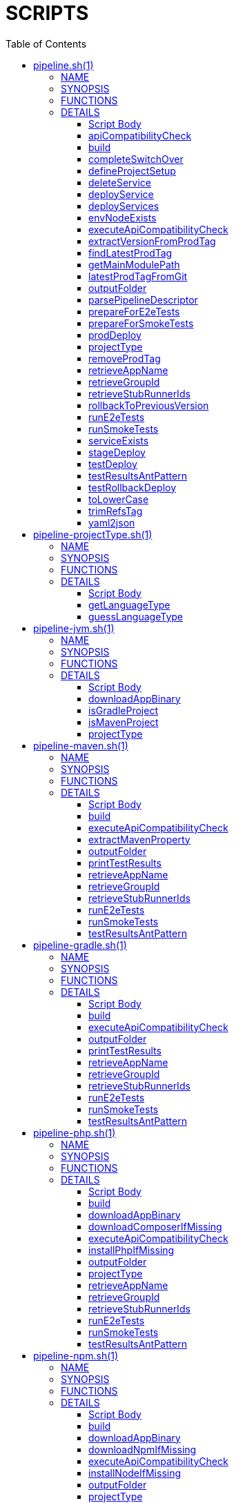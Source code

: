 // Do not edit this file (e.g. go instead to docs-sources/)
:toc:
= SCRIPTS

pipeline.sh(1)
==============
:compat-mode!:

NAME
----
pipeline.sh - a shell script

SYNOPSIS
--------

Contains interfaces for all essential functions for different
steps of deployment pipeline.

Sources:

- projectType/pipeline-projectType.sh
- pipeline-${paasType}.sh (e.g. pipeline-cf.sh)
- custom/${scriptName}.sh (e.g. custom/build_and_upload.sh)

Essentially, the scripts implementing the functions can be divided
into 2 types.

1) Build related
2) Deployment related

The build related scripts need to define how to build an application.
E.g. for Java we're using Maven or Gradle to build a project. For other
languages other frameworks and approaches would be applicable. You can
arbitrarily chose the language type via the LANGUAGE_TYPE env variable
or via the language_type pipeline descriptor entry. That value, via convention,
gets applied to the string [projectType/pipeline-${languageType}.sh] that
represents a file that we will source in order to apply all the build functions.
The deployment related scripts need to define how to upload the application.
For Java and Cloud Foundry we're using the CF CLI to push the binary
to PAAS. For NPM we're pushing sources. You can
arbitrarily chose the platform type via the PAAS_TYPE env variable That value,
via convention, gets applied to the string [pipeline-${paasType}.sh]
that represents a file that we will source in order to apply all the deployment functions.

In order to improve the extensibility, we allow fetching
of a tarball with additional files / scripts that should be applied at runtime.
That means that if you have a custom implementation of a platform that you would like
to apply, instead of maintaining your fork of Cloud Pipeline Scripts, you can
create your own repository, containing the necessary files, and produce a
tarball with those files. Then you can use [ADDITIONAL_SCRIPTS_TARBALL_URL]
[ADDITIONAL_SCRIPTS_REPO_USERNAME], [ADDITIONAL_SCRIPTS_REPO_PASSWORD] environment
variables, to provide the URL of the tarball, together with username and password
for basic authentication if necessary (we default the credentials to [M2_SETTINGS_REPO_USERNAME:M2_SETTINGS_REPO_PASSWORD]
env vars). If the [ADDITIONAL_SCRIPTS_TARBALL_URL] is present, then we will fetch
the tarball and unpack it in the [src/main/bash] directory of Cloud Pipelines Scripts.


FUNCTIONS
---------

 apiCompatibilityCheck
 build
 completeSwitchOver
 defineProjectSetup
 deleteService
 deployService
 deployServices
 envNodeExists
 executeApiCompatibilityCheck
 extractVersionFromProdTag
 findLatestProdTag
 getMainModulePath
 latestProdTagFromGit
 outputFolder
 parsePipelineDescriptor
 prepareForE2eTests
 prepareForSmokeTests
 prodDeploy
 projectType
 removeProdTag
 retrieveAppName
 retrieveGroupId
 retrieveStubRunnerIds
 rollbackToPreviousVersion
 runE2eTests
 runSmokeTests
 serviceExists
 stageDeploy
 testDeploy
 testResultsAntPattern
 testRollbackDeploy
 toLowerCase
 trimRefsTag
 yaml2json

DETAILS
-------

Script Body
~~~~~~~~~~~

Has 74 line(s). Calls functions:

 Script-Body
 |-- defineProjectSetup
 |   `-- parsePipelineDescriptor
 `-- parsePipelineDescriptor

Uses feature(s): _export_, _source_

_Exports (environment):_ ADDITIONAL_SCRIPTS_REPO_PASSWORD [big]*//* ADDITIONAL_SCRIPTS_REPO_USERNAME [big]*//* ADDITIONAL_SCRIPTS_TARBALL_URL [big]*//* BINARY_ARTIFACT_TYPE_NAME [big]*//* CURL_BIN [big]*//* CUSTOM_SCRIPT_IDENTIFIER [big]*//* DEFAULT_PROJECT_NAME [big]*//* DOWNLOADABLE_SOURCES [big]*//* GIT_BIN [big]*//* LANGUAGE_TYPE [big]*//* LOWERCASE_ENV [big]*//* OUTPUT_FOLDER [big]*//* PAAS_TYPE [big]*//* PIPELINE_DESCRIPTOR [big]*//* PROJECT_NAME [big]*//* PROJECT_SETUP [big]*//* ROOT_PROJECT_DIR [big]*//* SOURCE_ARTIFACT_TYPE_NAME [big]*//* TAR_BIN [big]*//* TEST_REPORTS_FOLDER

apiCompatibilityCheck
~~~~~~~~~~~~~~~~~~~~~

____
 # Execute api compatibility check step. Uses the LATEST_PROD_TAG or PASSED_LATEST_PROD_TAG
 # env vars if latest production tag has already been retrieved. If not will call the
 # [findLatestProdTag] function to retrieve the latest production tag.
 #
 # Requires the [PROJECT_NAME] env variable to be set. Otherwise will not be able to
 # parse the latest production tag. As a reminder, latest production tag should be of
 # structure [dev/appName/version] or [prod/appName/version].
____

Has 20 line(s). Calls functions:

 apiCompatibilityCheck
 `-- executeApiCompatibilityCheck

Uses feature(s): _export_

Called by:

 build_api_compatibility_check.sh/Script-Body

_List of exports (to environment):_ LATEST_PROD_TAG [big]*//* PASSED_LATEST_PROD_TAG

_Environment variables used:_ OUTPUT_FOLDER [big]*//* PROJECT_NAME [big]*//* LATEST_PROD_TAG [big]*//* PASSED_LATEST_PROD_TAG

build
~~~~~

____
 # Build the application and produce a binary. Most likely you'll upload that binary somewhere
____

Has 3 line(s). Doesn't call other functions.

Called by:

 build_and_upload.sh/Script-Body

completeSwitchOver
~~~~~~~~~~~~~~~~~~

____
 # Deletes the old, Blue binary from the production environment
____

Has 2 line(s). Doesn't call other functions.

Called by:

 prod_complete.sh/Script-Body

defineProjectSetup
~~~~~~~~~~~~~~~~~~

____
 # Defines the project setup. Takes into consideration the location of the pipeline
 # descriptor, project name, main module path etc.
 # Sets the [PROJECT_SETUP], [ROOT_PROJECT_DIR] env vars.
 # Uses [PROJECT_NAME] env var and [getMainModulePath] functions
____

Has 32 line(s). Calls functions:

 defineProjectSetup
 `-- parsePipelineDescriptor

Called by:

 Script-Body

_Environment variables used:_ PROJECT_NAME [big]*//* PROJECT_SETUP [big]*//* PIPELINE_DESCRIPTOR_PRESENT

deleteService
~~~~~~~~~~~~~

____
 # Contract for deleting a service with name $1 and type $2
 #
 # $1 - service name
 # $2 - service type
____

Has 5 line(s). Doesn't call other functions.

Called by:

 deployServices

deployService
~~~~~~~~~~~~~

____
 # Contract for deploying a single service with name $1 and type $2
 #
 # $1 - service name
 # $2 - service type
____

Has 5 line(s). Doesn't call other functions.

Called by:

 deployServices

deployServices
~~~~~~~~~~~~~~

____
 # Deploys services assuming that pipeline descriptor exists
 # For TEST environment first deletes, then deploys services
 # For other environments only deploys a service if it wasn't there.
 # Uses ruby and jq
____

Has 28 line(s). Calls functions:

 deployServices
 |-- deleteService
 |-- deployService
 |-- envNodeExists
 `-- parsePipelineDescriptor

Uses feature(s): _read_

Called by:

 pipeline-cf.sh/stageDeploy
 pipeline-cf.sh/testDeploy
 pipeline-k8s.sh/testDeploy

_Environment variables used:_ LOWERCASE_ENV [big]*//* PARSED_YAML [big]*//* test_smoke.sh -> ENVIRONMENT

envNodeExists
~~~~~~~~~~~~~

____
 # Returns 0 if environment $1 node exists in the pipeline descriptor, 1 if it doesn't.
 # Requires the [PARSED_YAML] env var to contain the parsed descriptor
 #
 # $1 - name of the environment (e.g. test)
____

Has 8 line(s). Doesn't call other functions.

Called by:

 deployServices
 pipeline-cf.sh/propagatePropertiesForTests

_Environment variables used:_ PARSED_YAML

executeApiCompatibilityCheck
~~~~~~~~~~~~~~~~~~~~~~~~~~~~

____
 # Execute api compatibility check step for the given latest production version $1
 #
 # $1 - retrieved latest production version
____

Has 3 line(s). Doesn't call other functions.

Called by:

 apiCompatibilityCheck

extractVersionFromProdTag
~~~~~~~~~~~~~~~~~~~~~~~~~

____
 # Extracts the version from the production tag
____

Has 2 line(s). Doesn't call other functions.

Not called by script or any function (may be e.g. a hook, a Zle widget, etc.).

findLatestProdTag
~~~~~~~~~~~~~~~~~

____
 # Echoes the latest prod tag from git with trimmed refs part. Uses the
 # LATEST_PROD_TAG and PASSED_LATEST_PROD_TAG env vars if latest production tag
 # was already found. If not, retrieves the latest prod tag via [latestProdTagFromGit]
 # function and sets the [PASSED_LATEST_PROD_TAG] and [LATEST_PROD_TAG] env vars with
 # the trimmed prod tag. Trimming occurs via the [trimRefsTag] function
____

Has 11 line(s). Doesn't call other functions.

Uses feature(s): _export_

Not called by script or any function (may be e.g. a hook, a Zle widget, etc.).

_List of exports (to environment):_ LATEST_PROD_TAG [big]*//* PASSED_LATEST_PROD_TAG

_Environment variables used:_ LATEST_PROD_TAG [big]*//* PASSED_LATEST_PROD_TAG

getMainModulePath
~~~~~~~~~~~~~~~~~

____
 # Gets the build coordinates from descriptor. Requires the [PARSED_YAML] to parse
 # otherwise returns empty main module
____

Has 10 line(s). Doesn't call other functions.

Not called by script or any function (may be e.g. a hook, a Zle widget, etc.).

_Environment variables used:_ PARSED_YAML

latestProdTagFromGit
~~~~~~~~~~~~~~~~~~~~

____
 # Echos latest productino tag from git
____

Has 3 line(s). Doesn't call other functions.

Not called by script or any function (may be e.g. a hook, a Zle widget, etc.).

_Environment variables used:_ GIT_BIN [big]*//* PROJECT_NAME

outputFolder
~~~~~~~~~~~~

____
 # Returns the folder where the built binary will be stored.
 # Example: 'target/' - for Maven, 'build/' - for Gradle etc.
____

Has 3 line(s). Doesn't call other functions.

Not called by script or any function (may be e.g. a hook, a Zle widget, etc.).

parsePipelineDescriptor
~~~~~~~~~~~~~~~~~~~~~~~

____
 # Sets the [PARSED_YAML] environment variable with contents of the parsed pipeline
 # descriptor assuming that the file described by the [PIPELINE_DESCRIPTOR] env variable
 # is present. If it's not present, will fallback to finding the descriptor
 # under [LEGACY_PIPELINE_DESCRIPTOR] env var name.
 # If either of the files exists, the [PIPELINE_DESCRIPTOR_PRESENT] env var is set to [true]
 # shellcheck disable=SC2120
____

Has 20 line(s). Doesn't call other functions.

Uses feature(s): _export_

Called by:

 Script-Body
 defineProjectSetup
 deployServices
 pipeline-cf.sh/prepareForSmokeTests
 pipeline-cf.sh/testRollbackDeploy
 pipeline-k8s.sh/testRollbackDeploy

_List of exports (to environment):_ PARSED_YAML [big]*//* PIPELINE_DESCRIPTOR_PRESENT

_Environment variables used:_ PIPELINE_DESCRIPTOR [big]*//* PARSED_YAML [big]*//* PIPELINE_DESCRIPTOR_PRESENT

prepareForE2eTests
~~~~~~~~~~~~~~~~~~

____
 # Prepares environment for smoke tests. Logs in to PAAS etc.
____

Has 2 line(s). Doesn't call other functions.

Called by:

 stage_e2e.sh/Script-Body

prepareForSmokeTests
~~~~~~~~~~~~~~~~~~~~

____
 # Prepares environment for smoke tests. Retrieves the latest production
 # tags, exports all URLs required for smoke tests, etc.
____

Has 3 line(s). Doesn't call other functions.

Called by:

 test_rollback_smoke.sh/Script-Body
 test_smoke.sh/Script-Body

prodDeploy
~~~~~~~~~~

____
 # Will deploy the Green binary next to the Blue one, on the production environment
____

Has 2 line(s). Doesn't call other functions.

Called by:

 prod_deploy.sh/Script-Body

projectType
~~~~~~~~~~~

____
 # Returns the type of the project basing on the cloned sources.
 # Example: MAVEN, GRADLE etc
____

Has 3 line(s). Doesn't call other functions.

Not called by script or any function (may be e.g. a hook, a Zle widget, etc.).

removeProdTag
~~~~~~~~~~~~~

____
 # Removes production tag.
 # Uses [PROJECT_NAME] and [PIPELINE_VERSION]
____

Has 4 line(s). Doesn't call other functions.

Called by:

 prod_rollback.sh/Script-Body

_Environment variables used:_ GIT_BIN [big]*//* PROJECT_NAME

retrieveAppName
~~~~~~~~~~~~~~~

____
 # Echos the name of the application
 # JVM world corresponds to a group id of a project
____

Has 2 line(s). Doesn't call other functions.

Not called by script or any function (may be e.g. a hook, a Zle widget, etc.).

retrieveGroupId
~~~~~~~~~~~~~~~

____
 # Echos the namespace that corresponds to the given application. In the
 # JVM world corresponds to a group id of a project
____

Has 3 line(s). Doesn't call other functions.

Not called by script or any function (may be e.g. a hook, a Zle widget, etc.).

retrieveStubRunnerIds
~~~~~~~~~~~~~~~~~~~~~

____
 # Retrieves the ids for Spring Cloud Contract Stub Runner. If you don't use
 # Stub Runner, overriding this method is not mandatory. The format of the IDS is
 # [groupId:artifactId:version:classifier:port]. E.g. [com.example:foo:1.0.0.RELEASE:stubs:1234]
____

Has 3 line(s). Doesn't call other functions.

Not called by script or any function (may be e.g. a hook, a Zle widget, etc.).

rollbackToPreviousVersion
~~~~~~~~~~~~~~~~~~~~~~~~~

____
 # Will rollback to blue instance
____

Has 2 line(s). Doesn't call other functions.

Called by:

 prod_rollback.sh/Script-Body

runE2eTests
~~~~~~~~~~~

____
 # Executes end to end tests. Profits from env vars set by 'prepareForE2eTests'
____

Has 2 line(s). Doesn't call other functions.

Called by:

 stage_e2e.sh/Script-Body

runSmokeTests
~~~~~~~~~~~~~

____
 # Executes smoke tests. Profits from env vars set by 'prepareForSmokeTests'
____

Has 2 line(s). Doesn't call other functions.

Called by:

 test_rollback_smoke.sh/Script-Body
 test_smoke.sh/Script-Body

serviceExists
~~~~~~~~~~~~~

____
 # Contract for verification if a service exists
 #
 # $1 - service type
 # $2 - service name
____

Has 6 line(s). Doesn't call other functions.

Not called by script or any function (may be e.g. a hook, a Zle widget, etc.).

stageDeploy
~~~~~~~~~~~

____
 # Deploy binaries and required services to stage environment
____

Has 2 line(s). Doesn't call other functions.

Called by:

 stage_deploy.sh/Script-Body

testDeploy
~~~~~~~~~~

____
 # Deploy binaries and required services to test environment
____

Has 2 line(s). Doesn't call other functions.

Called by:

 test_deploy.sh/Script-Body

testResultsAntPattern
~~~~~~~~~~~~~~~~~~~~~

____
 # Returns the ant pattern for the test results.
 # Example: '**/test-results/*.xml' - for Maven, '**/surefire-reports/*' - for Gradle etc.
____

Has 3 line(s). Doesn't call other functions.

Not called by script or any function (may be e.g. a hook, a Zle widget, etc.).

testRollbackDeploy
~~~~~~~~~~~~~~~~~~

____
 # Deploy binaries and required services to test environment for rollback testing
____

Has 2 line(s). Doesn't call other functions.

Called by:

 test_rollback_deploy.sh/Script-Body

toLowerCase
~~~~~~~~~~~

____
 # Converts a string $1 to lower case
 #
 # $1 - string to convert
____

Has 1 line(s). Doesn't call other functions.

Called by:

 pipeline-cf.sh/getArtifactType

trimRefsTag
~~~~~~~~~~~

____
 # Extracts latest prod tag
____

Has 2 line(s). Doesn't call other functions.

Not called by script or any function (may be e.g. a hook, a Zle widget, etc.).

yaml2json
~~~~~~~~~

____
 # Converts YAML to JSON - uses ruby
____

Has 1 line(s). Doesn't call other functions.

Not called by script or any function (may be e.g. a hook, a Zle widget, etc.).


pipeline-projectType.sh(1)
==========================
:compat-mode!:

NAME
----
pipeline-projectType.sh - a shell script

SYNOPSIS
--------

Script that knows how to define the type of the project.
Scans for presence of files or the language type configuration.


FUNCTIONS
---------

 getLanguageType
 guessLanguageType

DETAILS
-------

Script Body
~~~~~~~~~~~

Has 24 line(s). No functions are called (may set up e.g. a hook, a Zle widget bound to a key, etc.).

Uses feature(s): _source_

getLanguageType
~~~~~~~~~~~~~~~

____
 # Gets the language type from the parsed descriptor. Returns empty if it's not present
 # or if [language_type] node is not present in the descriptor.
 # Uses [PARSER_YAML] env var
____

Has 10 line(s). Doesn't call other functions.

Not called by script or any function (may be e.g. a hook, a Zle widget, etc.).

guessLanguageType
~~~~~~~~~~~~~~~~~

____
 # Tries to guess the language type basing on the contents of the repository
____

Has 11 line(s). Doesn't call other functions.

Not called by script or any function (may be e.g. a hook, a Zle widget, etc.).


pipeline-jvm.sh(1)
==================
:compat-mode!:

NAME
----
pipeline-jvm.sh - a shell script

SYNOPSIS
--------

Script that knows how to define the concrete type of the JVM project.
Scans for presence of files.


FUNCTIONS
---------

 downloadAppBinary
 isGradleProject
 isMavenProject
 projectType

DETAILS
-------

Script Body
~~~~~~~~~~~

Has 21 line(s). No functions are called (may set up e.g. a hook, a Zle widget bound to a key, etc.).

Uses feature(s): _export_, _source_

_Exports (environment):_ BINARY_EXTENSION [big]*//* MAVEN_OPTS [big]*//* PROJECT_TYPE [big]*//* projectType

downloadAppBinary
~~~~~~~~~~~~~~~~~

____
 # Fetches a JAR from a binary storage
 #
 # $1 - URL to repo with binaries
 # $2 - group id of the packaged sources
 # $3 - artifact id of the packaged sources
 # $4 - version of the packaged sources
____

Has 21 line(s). Doesn't call other functions.

Not called by script or any function (may be e.g. a hook, a Zle widget, etc.).

_Environment variables used:_ BINARY_EXTENSION

isGradleProject
~~~~~~~~~~~~~~~

____
 # Returns true if Gradle Wrapper is used
____

Has 1 line(s). Doesn't call other functions.

Called by:

 projectType

isMavenProject
~~~~~~~~~~~~~~

____
 # Returns true if Maven Wrapper is used
____

Has 1 line(s). Doesn't call other functions.

Called by:

 projectType

projectType
~~~~~~~~~~~

____
 # JVM implementation of projectType
____

Has 7 line(s). Calls functions:

 projectType
 |-- isGradleProject
 `-- isMavenProject

Not called by script or any function (may be e.g. a hook, a Zle widget, etc.).


pipeline-maven.sh(1)
====================
:compat-mode!:

NAME
----
pipeline-maven.sh - a shell script

SYNOPSIS
--------

Contains all Maven related build functions


FUNCTIONS
---------

 build
 executeApiCompatibilityCheck
 extractMavenProperty
 outputFolder
 printTestResults
 retrieveAppName
 retrieveGroupId
 retrieveStubRunnerIds
 runE2eTests
 runSmokeTests
 testResultsAntPattern

DETAILS
-------

Script Body
~~~~~~~~~~~

Has 24 line(s). No functions are called (may set up e.g. a hook, a Zle widget bound to a key, etc.).

Uses feature(s): _export_

_Exports (environment):_ BUILD_OPTIONS [big]*//* MAVENW_BIN [big]*//* build [big]*//* executeApiCompatibilityCheck [big]*//* outputFolder [big]*//* retrieveAppName [big]*//* retrieveGroupId [big]*//* runE2eTests [big]*//* runSmokeTests [big]*//* testResultsAntPattern

build
~~~~~

____
 # Maven implementation of build. Sets version, passes build options and distribution management properties.
 # Uses [PIPELINE_VERSION], [PASSED_PIPELINE_VERSION] and [M2_SETTINGS...], [REPO_WITH_BINARIES...] related env vars
____

Has 8 line(s). Calls functions:

 build
 `-- printTestResults

Not called by script or any function (may be e.g. a hook, a Zle widget, etc.).

_Environment variables used:_ BUILD_OPTIONS [big]*//* MAVENW_BIN

executeApiCompatibilityCheck
~~~~~~~~~~~~~~~~~~~~~~~~~~~~

____
 # Maven implementation of executing API compatibility check
____

Has 6 line(s). Calls functions:

 executeApiCompatibilityCheck
 `-- printTestResults

Not called by script or any function (may be e.g. a hook, a Zle widget, etc.).

_Environment variables used:_ BUILD_OPTIONS [big]*//* MAVENW_BIN

extractMavenProperty
~~~~~~~~~~~~~~~~~~~~

____
 # The function uses Maven Wrapper to extract property with name $1
 #
 # $1 - name of the property to extract
____

Has 12 line(s). Doesn't call other functions.

Called by:

 retrieveStubRunnerIds

_Environment variables used:_ MAVENW_BIN

outputFolder
~~~~~~~~~~~~

____
 # Maven implementation of output folder
____

Has 1 line(s). Doesn't call other functions.

Not called by script or any function (may be e.g. a hook, a Zle widget, etc.).

printTestResults
~~~~~~~~~~~~~~~~

____
 # Prints test results. Used by Concourse.
____

Has 1 line(s). Doesn't call other functions.

Called by:

 build
 executeApiCompatibilityCheck
 runE2eTests
 runSmokeTests

retrieveAppName
~~~~~~~~~~~~~~~

____
 # For the given main module (if [getMainModulePath] function exists, it will return the path
 # to the main module), will use [ruby] if possible to return the application name. If that
 # doesn't bring a result, will use Maven to extract the artifact id.
 #
 # $1 - path to main module
____

Has 14 line(s). Doesn't call other functions.

Not called by script or any function (may be e.g. a hook, a Zle widget, etc.).

_Environment variables used:_ MAVENW_BIN

retrieveGroupId
~~~~~~~~~~~~~~~

____
 # Maven implementation of group id retrieval. First tries to use [ruby] to extract the
 # group id, if that's not possible uses Maven to do it. Requires path $1 to pom.xml
 #
 # $1 - path to pom.xml
____

Has 8 line(s). Doesn't call other functions.

Not called by script or any function (may be e.g. a hook, a Zle widget, etc.).

_Environment variables used:_ MAVENW_BIN

retrieveStubRunnerIds
~~~~~~~~~~~~~~~~~~~~~

____
 # Extracts the stub runner ids from the Maven properties
____

Has 1 line(s). Calls functions:

 retrieveStubRunnerIds
 `-- extractMavenProperty

Not called by script or any function (may be e.g. a hook, a Zle widget, etc.).

runE2eTests
~~~~~~~~~~~

____
 # Given [APPLICATION_URL] will run the tests with [e2e] profile
____

Has 8 line(s). Calls functions:

 runE2eTests
 `-- printTestResults

Not called by script or any function (may be e.g. a hook, a Zle widget, etc.).

_Environment variables used:_ BUILD_OPTIONS [big]*//* MAVENW_BIN

runSmokeTests
~~~~~~~~~~~~~

____
 # Given [APPLICATION_URL] and [STUBRUNNER_URL] will run the tests with [smoke] profile
____

Has 9 line(s). Calls functions:

 runSmokeTests
 `-- printTestResults

Not called by script or any function (may be e.g. a hook, a Zle widget, etc.).

_Environment variables used:_ BUILD_OPTIONS [big]*//* MAVENW_BIN

testResultsAntPattern
~~~~~~~~~~~~~~~~~~~~~

____
 # Maven implementation of test results ant pattern
____

Has 1 line(s). Doesn't call other functions.

Not called by script or any function (may be e.g. a hook, a Zle widget, etc.).


pipeline-gradle.sh(1)
=====================
:compat-mode!:

NAME
----
pipeline-gradle.sh - a shell script

SYNOPSIS
--------

Contains all Gradle related build functions


FUNCTIONS
---------

 build
 executeApiCompatibilityCheck
 outputFolder
 printTestResults
 retrieveAppName
 retrieveGroupId
 retrieveStubRunnerIds
 runE2eTests
 runSmokeTests
 testResultsAntPattern

DETAILS
-------

Script Body
~~~~~~~~~~~

Has 24 line(s). No functions are called (may set up e.g. a hook, a Zle widget bound to a key, etc.).

Uses feature(s): _export_

_Exports (environment):_ BUILD_OPTIONS [big]*//* GRADLEW_BIN [big]*//* build [big]*//* executeApiCompatibilityCheck [big]*//* outputFolder [big]*//* retrieveAppName [big]*//* retrieveGroupId [big]*//* runE2eTests [big]*//* runSmokeTests [big]*//* testResultsAntPattern

build
~~~~~

____
 # Gradle implementation of build. Sets version, passes build options and distribution management properties.
 # Uses [PIPELINE_VERSION], [PASSED_PIPELINE_VERSION] and [M2_SETTINGS...], [REPO_WITH_BINARIES...] related env vars
____

Has 7 line(s). Calls functions:

 build
 `-- printTestResults

Not called by script or any function (may be e.g. a hook, a Zle widget, etc.).

_Environment variables used:_ GRADLEW_BIN [big]*//* pipeline-maven.sh -> BUILD_OPTIONS

executeApiCompatibilityCheck
~~~~~~~~~~~~~~~~~~~~~~~~~~~~

____
 # Gradle implementation of executing API compatibility check
____

Has 6 line(s). Calls functions:

 executeApiCompatibilityCheck
 `-- printTestResults

Not called by script or any function (may be e.g. a hook, a Zle widget, etc.).

_Environment variables used:_ GRADLEW_BIN [big]*//* pipeline-maven.sh -> BUILD_OPTIONS

outputFolder
~~~~~~~~~~~~

____
 # Gradle implementation of output folder
____

Has 1 line(s). Doesn't call other functions.

Not called by script or any function (may be e.g. a hook, a Zle widget, etc.).

printTestResults
~~~~~~~~~~~~~~~~

____
 # Prints test results. Used by Concourse.
____

Has 1 line(s). Doesn't call other functions.

Called by:

 build
 executeApiCompatibilityCheck
 runE2eTests
 runSmokeTests

retrieveAppName
~~~~~~~~~~~~~~~

____
 # Gradle implementation of app name retrieval
____

Has 1 line(s). Doesn't call other functions.

Not called by script or any function (may be e.g. a hook, a Zle widget, etc.).

_Environment variables used:_ GRADLEW_BIN

retrieveGroupId
~~~~~~~~~~~~~~~

____
 # Gradle implementation of group id retrieval
____

Has 1 line(s). Doesn't call other functions.

Not called by script or any function (may be e.g. a hook, a Zle widget, etc.).

_Environment variables used:_ GRADLEW_BIN

retrieveStubRunnerIds
~~~~~~~~~~~~~~~~~~~~~

____
 # Extracts the stub runner ids from the Gradle properties
____

Has 1 line(s). Doesn't call other functions.

Not called by script or any function (may be e.g. a hook, a Zle widget, etc.).

_Environment variables used:_ GRADLEW_BIN

runE2eTests
~~~~~~~~~~~

____
 # Given [APPLICATION_URL] will run the tests via [e2e] task
____

Has 9 line(s). Calls functions:

 runE2eTests
 `-- printTestResults

Not called by script or any function (may be e.g. a hook, a Zle widget, etc.).

_Environment variables used:_ GRADLEW_BIN [big]*//* pipeline-maven.sh -> BUILD_OPTIONS

runSmokeTests
~~~~~~~~~~~~~

____
 # Given [APPLICATION_URL] and [STUBRUNNER_URL] will run the tests via [smoke] task
____

Has 10 line(s). Calls functions:

 runSmokeTests
 `-- printTestResults

Not called by script or any function (may be e.g. a hook, a Zle widget, etc.).

_Environment variables used:_ GRADLEW_BIN [big]*//* pipeline-maven.sh -> BUILD_OPTIONS

testResultsAntPattern
~~~~~~~~~~~~~~~~~~~~~

____
 # Gradle implementation of test results ant pattern
____

Has 1 line(s). Doesn't call other functions.

Not called by script or any function (may be e.g. a hook, a Zle widget, etc.).


pipeline-php.sh(1)
==================
:compat-mode!:

NAME
----
pipeline-php.sh - a shell script

SYNOPSIS
--------

Contains all PHP related build functions


FUNCTIONS
---------

 build
 downloadAppBinary
 downloadComposerIfMissing
 executeApiCompatibilityCheck
 installPhpIfMissing
 outputFolder
 projectType
 retrieveAppName
 retrieveGroupId
 retrieveStubRunnerIds
 runE2eTests
 runSmokeTests
 testResultsAntPattern

DETAILS
-------

Script Body
~~~~~~~~~~~

Has 20 line(s). No functions are called (may set up e.g. a hook, a Zle widget bound to a key, etc.).

Uses feature(s): _export_

_Exports (environment):_ ARTIFACT_TYPE [big]*//* COMPOSER_BIN [big]*//* DOWNLOADABLE_SOURCES [big]*//* PHP_BIN

build
~~~~~

____
 # PHP implementation of the build function.
 # Requires [composer] and [php]. Installs those if possible
____

Has 30 line(s). Calls functions:

 build
 `-- downloadComposerIfMissing
     `-- installPhpIfMissing

Uses feature(s): _trap_

Not called by script or any function (may be e.g. a hook, a Zle widget, etc.).

_Environment variables used:_ pipeline-jvm.sh -> BINARY_EXTENSION [big]*//* COMPOSER_BIN

downloadAppBinary
~~~~~~~~~~~~~~~~~

____
 # Fetches PHP tar.gz sources from a binary storage
 #
 # $1 - URL to repo with binaries
 # $2 - group id of the packaged sources
 # $3 - artifact id of the packaged sources
 # $4 - version of the packaged sources
____

Has 26 line(s). Doesn't call other functions.

Not called by script or any function (may be e.g. a hook, a Zle widget, etc.).

_Environment variables used:_ pipeline-jvm.sh -> BINARY_EXTENSION

downloadComposerIfMissing
~~~~~~~~~~~~~~~~~~~~~~~~~

____
 # Downloads and installs PHP and Composer if missing
____

Has 13 line(s). Calls functions:

 downloadComposerIfMissing
 `-- installPhpIfMissing

Called by:

 build
 executeApiCompatibilityCheck
 retrieveAppName
 retrieveGroupId
 retrieveStubRunnerIds
 runE2eTests
 runSmokeTests

_Environment variables used:_ COMPOSER_BIN [big]*//* PHP_BIN

executeApiCompatibilityCheck
~~~~~~~~~~~~~~~~~~~~~~~~~~~~

____
 # PHP implementation of the execute API compatibility check
____

Has 2 line(s). Calls functions:

 executeApiCompatibilityCheck
 `-- downloadComposerIfMissing
     `-- installPhpIfMissing

Not called by script or any function (may be e.g. a hook, a Zle widget, etc.).

_Environment variables used:_ COMPOSER_BIN

installPhpIfMissing
~~~~~~~~~~~~~~~~~~~

____
 # Downloads and installs PHP if missing
____

Has 9 line(s). Doesn't call other functions.

Uses feature(s): _export_

Called by:

 downloadComposerIfMissing

_List of exports (to environment):_ LANG

_Environment variables used:_ PHP_BIN

outputFolder
~~~~~~~~~~~~

____
 # PHP implementation of the output folder
____

Has 1 line(s). Doesn't call other functions.

Not called by script or any function (may be e.g. a hook, a Zle widget, etc.).

projectType
~~~~~~~~~~~

____
 # PHP implementation of the project type
____

Has 1 line(s). Doesn't call other functions.

Not called by script or any function (may be e.g. a hook, a Zle widget, etc.).

retrieveAppName
~~~~~~~~~~~~~~~

____
 # PHP implementation of the retrieve application name
____

Has 6 line(s). Calls functions:

 retrieveAppName
 `-- downloadComposerIfMissing
     `-- installPhpIfMissing

Not called by script or any function (may be e.g. a hook, a Zle widget, etc.).

_Environment variables used:_ pipeline-dotnet.sh -> PROJECT_NAME [big]*//* COMPOSER_BIN

retrieveGroupId
~~~~~~~~~~~~~~~

____
 # PHP implementation of the retrieve group id
____

Has 2 line(s). Calls functions:

 retrieveGroupId
 `-- downloadComposerIfMissing
     `-- installPhpIfMissing

Not called by script or any function (may be e.g. a hook, a Zle widget, etc.).

_Environment variables used:_ COMPOSER_BIN

retrieveStubRunnerIds
~~~~~~~~~~~~~~~~~~~~~

____
 # PHP implementation of the retrieve stub runner ids
____

Has 2 line(s). Calls functions:

 retrieveStubRunnerIds
 `-- downloadComposerIfMissing
     `-- installPhpIfMissing

Not called by script or any function (may be e.g. a hook, a Zle widget, etc.).

_Environment variables used:_ COMPOSER_BIN

runE2eTests
~~~~~~~~~~~

____
 # PHP implementation of the run e2e tests
____

Has 2 line(s). Calls functions:

 runE2eTests
 `-- downloadComposerIfMissing
     `-- installPhpIfMissing

Not called by script or any function (may be e.g. a hook, a Zle widget, etc.).

_Environment variables used:_ COMPOSER_BIN

runSmokeTests
~~~~~~~~~~~~~

____
 # PHP implementation of the run smoke tests
____

Has 2 line(s). Calls functions:

 runSmokeTests
 `-- downloadComposerIfMissing
     `-- installPhpIfMissing

Not called by script or any function (may be e.g. a hook, a Zle widget, etc.).

_Environment variables used:_ COMPOSER_BIN

testResultsAntPattern
~~~~~~~~~~~~~~~~~~~~~

____
 # PHP implementation of the test results ant pattern
____

Has 1 line(s). Doesn't call other functions.

Not called by script or any function (may be e.g. a hook, a Zle widget, etc.).


pipeline-npm.sh(1)
==================
:compat-mode!:

NAME
----
pipeline-npm.sh - a shell script

SYNOPSIS
--------

Contains all NPM related build functions


FUNCTIONS
---------

 build
 downloadAppBinary
 downloadNpmIfMissing
 executeApiCompatibilityCheck
 installNodeIfMissing
 outputFolder
 projectType
 retrieveAppName
 retrieveGroupId
 retrieveStubRunnerIds
 runE2eTests
 runSmokeTests
 testResultsAntPattern

DETAILS
-------

Script Body
~~~~~~~~~~~

Has 15 line(s). No functions are called (may set up e.g. a hook, a Zle widget bound to a key, etc.).

Uses feature(s): _export_

_Exports (environment):_ ARTIFACT_TYPE [big]*//* NODE_BIN [big]*//* NPM_BIN

build
~~~~~

____
 # npm implementation of the build function.
 # Requires [npm] and [node]. Installs those if possible
____

Has 3 line(s). Calls functions:

 build
 `-- downloadNpmIfMissing
     `-- installNodeIfMissing

Not called by script or any function (may be e.g. a hook, a Zle widget, etc.).

_Environment variables used:_ NPM_BIN

downloadAppBinary
~~~~~~~~~~~~~~~~~

____
 # Just downloads the npm libraries. We will use sources
____

Has 2 line(s). Doesn't call other functions.

Not called by script or any function (may be e.g. a hook, a Zle widget, etc.).

_Environment variables used:_ NPM_BIN

downloadNpmIfMissing
~~~~~~~~~~~~~~~~~~~~

____
 # Downloads and installs node and npm if missing
____

Has 6 line(s). Calls functions:

 downloadNpmIfMissing
 `-- installNodeIfMissing

Called by:

 build
 executeApiCompatibilityCheck
 retrieveAppName
 retrieveGroupId
 retrieveStubRunnerIds
 runE2eTests
 runSmokeTests

_Environment variables used:_ NPM_BIN

executeApiCompatibilityCheck
~~~~~~~~~~~~~~~~~~~~~~~~~~~~

____
 # npm implementation of the execute API compatibility check
____

Has 2 line(s). Calls functions:

 executeApiCompatibilityCheck
 `-- downloadNpmIfMissing
     `-- installNodeIfMissing

Not called by script or any function (may be e.g. a hook, a Zle widget, etc.).

_Environment variables used:_ NPM_BIN

installNodeIfMissing
~~~~~~~~~~~~~~~~~~~~

____
 # Installs node if missing
____

Has 7 line(s). Doesn't call other functions.

Uses feature(s): _export_

Called by:

 downloadNpmIfMissing

_List of exports (to environment):_ LANG

_Environment variables used:_ NODE_BIN

outputFolder
~~~~~~~~~~~~

____
 # npm implementation of the output folder
____

Has 1 line(s). Doesn't call other functions.

Not called by script or any function (may be e.g. a hook, a Zle widget, etc.).

projectType
~~~~~~~~~~~

____
 # npm implementation of the project type
____

Has 1 line(s). Doesn't call other functions.

Not called by script or any function (may be e.g. a hook, a Zle widget, etc.).

retrieveAppName
~~~~~~~~~~~~~~~

____
 # npm implementation of the retrieve app name
____

Has 6 line(s). Calls functions:

 retrieveAppName
 `-- downloadNpmIfMissing
     `-- installNodeIfMissing

Not called by script or any function (may be e.g. a hook, a Zle widget, etc.).

_Environment variables used:_ pipeline-dotnet.sh -> PROJECT_NAME [big]*//* NPM_BIN

retrieveGroupId
~~~~~~~~~~~~~~~

____
 # npm implementation of the retrieve group id
____

Has 2 line(s). Calls functions:

 retrieveGroupId
 `-- downloadNpmIfMissing
     `-- installNodeIfMissing

Not called by script or any function (may be e.g. a hook, a Zle widget, etc.).

_Environment variables used:_ NPM_BIN

retrieveStubRunnerIds
~~~~~~~~~~~~~~~~~~~~~

____
 # npm implementation of the retrieve stub runner ids
____

Has 2 line(s). Calls functions:

 retrieveStubRunnerIds
 `-- downloadNpmIfMissing
     `-- installNodeIfMissing

Not called by script or any function (may be e.g. a hook, a Zle widget, etc.).

_Environment variables used:_ NPM_BIN

runE2eTests
~~~~~~~~~~~

____
 # npm implementation of the e2e tests
____

Has 2 line(s). Calls functions:

 runE2eTests
 `-- downloadNpmIfMissing
     `-- installNodeIfMissing

Not called by script or any function (may be e.g. a hook, a Zle widget, etc.).

_Environment variables used:_ NPM_BIN

runSmokeTests
~~~~~~~~~~~~~

____
 # npm implementation of the run smoke tests
____

Has 2 line(s). Calls functions:

 runSmokeTests
 `-- downloadNpmIfMissing
     `-- installNodeIfMissing

Not called by script or any function (may be e.g. a hook, a Zle widget, etc.).

_Environment variables used:_ NPM_BIN

testResultsAntPattern
~~~~~~~~~~~~~~~~~~~~~

____
 # npm implementation of the test results ant pattern
____

Has 1 line(s). Doesn't call other functions.

Not called by script or any function (may be e.g. a hook, a Zle widget, etc.).


pipeline-dotnet.sh(1)
=====================
:compat-mode!:

NAME
----
pipeline-dotnet.sh - a shell script

SYNOPSIS
--------

Contains all PHP related build functions


FUNCTIONS
---------

 build
 downloadAppBinary
 executeApiCompatibilityCheck
 outputFolder
 projectType
 retrieveAppName
 retrieveGroupId
 retrieveStubRunnerIds
 runE2eTests
 runSmokeTests
 testResultsAntPattern

DETAILS
-------

Script Body
~~~~~~~~~~~

Has 20 line(s). No functions are called (may set up e.g. a hook, a Zle widget bound to a key, etc.).

Uses feature(s): _export_

_Exports (environment):_ ARTIFACT_TYPE [big]*//* DOTNET_BIN [big]*//* DOWNLOADABLE_SOURCES

build
~~~~~

____
 # Dotnet implementation of the build function.
____

Has 12 line(s). Doesn't call other functions.

Uses feature(s): _export_

Not called by script or any function (may be e.g. a hook, a Zle widget, etc.).

_List of exports (to environment):_ PROJECT_GROUP [big]*//* PROJECT_NAME [big]*//* PROJECT_VERSION

_Environment variables used:_ DOTNET_BIN

downloadAppBinary
~~~~~~~~~~~~~~~~~

____
 # Fetches DotNet publication from a binary storage
 #
 # $1 - URL to repo with binaries
 # $2 - group id of the packaged sources
 # $3 - artifact id of the packaged sources
 # $4 - version of the packaged sources
____

Has 26 line(s). Doesn't call other functions.

Not called by script or any function (may be e.g. a hook, a Zle widget, etc.).

_Environment variables used:_ pipeline-jvm.sh -> BINARY_EXTENSION

executeApiCompatibilityCheck
~~~~~~~~~~~~~~~~~~~~~~~~~~~~

____
 # Dotnet implementation of the execute API compatibility check
____

Has 11 line(s). Doesn't call other functions.

Uses feature(s): _export_

Not called by script or any function (may be e.g. a hook, a Zle widget, etc.).

_List of exports (to environment):_ EXTERNAL_CONTRACTS_ARTIFACT_ID [big]*//* EXTERNAL_CONTRACTS_CLASSIFIER [big]*//* EXTERNAL_CONTRACTS_GROUP_ID [big]*//* EXTERNAL_CONTRACTS_PATH [big]*//* EXTERNAL_CONTRACTS_VERSION [big]*//* LATEST_PROD_VERSION

_Environment variables used:_ DOTNET_BIN

outputFolder
~~~~~~~~~~~~

____
 # Dotnet implementation of the output folder
____

Has 1 line(s). Doesn't call other functions.

Not called by script or any function (may be e.g. a hook, a Zle widget, etc.).

projectType
~~~~~~~~~~~

____
 # Dotnet implementation of the project type
____

Has 1 line(s). Doesn't call other functions.

Not called by script or any function (may be e.g. a hook, a Zle widget, etc.).

retrieveAppName
~~~~~~~~~~~~~~~

____
 # Dotnet implementation of the retrieve application name
____

Has 5 line(s). Doesn't call other functions.

Not called by script or any function (may be e.g. a hook, a Zle widget, etc.).

_Environment variables used:_ DOTNET_BIN [big]*//* PROJECT_NAME

retrieveGroupId
~~~~~~~~~~~~~~~

____
 # Dotnet implementation of the retrieve group id
____

Has 1 line(s). Doesn't call other functions.

Not called by script or any function (may be e.g. a hook, a Zle widget, etc.).

_Environment variables used:_ DOTNET_BIN

retrieveStubRunnerIds
~~~~~~~~~~~~~~~~~~~~~

____
 # Dotnet implementation of the retrieve stub runner ids
____

Has 1 line(s). Doesn't call other functions.

Not called by script or any function (may be e.g. a hook, a Zle widget, etc.).

_Environment variables used:_ DOTNET_BIN

runE2eTests
~~~~~~~~~~~

____
 # Dotnet implementation of the run e2e tests
____

Has 1 line(s). Doesn't call other functions.

Not called by script or any function (may be e.g. a hook, a Zle widget, etc.).

_Environment variables used:_ DOTNET_BIN

runSmokeTests
~~~~~~~~~~~~~

____
 # Dotnet implementation of the run smoke tests
____

Has 1 line(s). Doesn't call other functions.

Not called by script or any function (may be e.g. a hook, a Zle widget, etc.).

_Environment variables used:_ DOTNET_BIN

testResultsAntPattern
~~~~~~~~~~~~~~~~~~~~~

____
 # Dotnet implementation of the test results ant pattern
____

Has 1 line(s). Doesn't call other functions.

Not called by script or any function (may be e.g. a hook, a Zle widget, etc.).


pipeline-cf.sh(1)
=================
:compat-mode!:

NAME
----
pipeline-cf.sh - a shell script

SYNOPSIS
--------

Contains all Cloud Foundry related deployment functions


FUNCTIONS
---------

 addMultiplePortsSupport
 bindService
 completeSwitchOver
 createServiceWithName
 deleteApp
 deleteService
 deployAndRestartAppWithName
 deployAppAsService
 deployAppNoStart
 deployBrokeredService
 deployCupsService
 deployService
 deployStubRunnerBoot
 getAppHostFromPaas
 getArtifactType
 getDomain
 getHostFromManifest
 getInstancesFromManifest
 getProfilesFromManifest
 hostname
 logInToPaas
 parseManifest
 pathToPushToCf
 pathToUnpackedSources
 performProductionDeploymentOfTestedApplication
 prepareForE2eTests
 prepareForSmokeTests
 prodDeploy
 propagatePropertiesForTests
 readTestPropertiesFromFile
 restartApp
 retrieveApplicationUrl
 rollbackToPreviousVersion
 setEnvVar
 setEnvVarIfMissing
 stageDeploy
 testCleanup
 testDeploy
 testRollbackDeploy
 waitForServicesToInitialize

DETAILS
-------

Script Body
~~~~~~~~~~~

Has 11 line(s). No functions are called (may set up e.g. a hook, a Zle widget bound to a key, etc.).

Uses feature(s): _export_

_Exports (environment):_ CF_BIN [big]*//* CF_CLI_URL [big]*//* RETRIEVE_STUBRUNNER_IDS_FUNCTION

addMultiplePortsSupport
~~~~~~~~~~~~~~~~~~~~~~~

____
 # Adds multiple ports support for Stub Runner Boot
 # Uses [PAAS_TEST_SPACE_PREFIX], [ENVIRONMENT] env vars
 #
 # $1 - Stub Runner name
 # $2 - IDs of stubs to be downloaded
 # $3 - path to Stub Runner manifest
____

Has 49 line(s). Calls functions:

 addMultiplePortsSupport
 `-- setEnvVar

Called by:

 deployStubRunnerBoot

_Environment variables used:_ CF_BIN [big]*//* test_smoke.sh -> ENVIRONMENT

bindService
~~~~~~~~~~~

____
 # Binds service $1 to application $2
 #
 # $1 - service name
 # $2 - application name
____

Has 9 line(s). Doesn't call other functions.

Not called by script or any function (may be e.g. a hook, a Zle widget, etc.).

_Environment variables used:_ CF_BIN

completeSwitchOver
~~~~~~~~~~~~~~~~~~

____
 # Performs switch over of the venerable app (VEN) and leaves only current one (APP) running
 # APP - current app to deploy, VEN - old (venerable), currently running app on production
 # [Clicked COMPLETE] -> APP running, VEN stopped
____

Has 12 line(s). Calls functions:

 completeSwitchOver
 `-- logInToPaas

Called by:

 prod_complete.sh/Script-Body

_Environment variables used:_ CF_BIN

createServiceWithName
~~~~~~~~~~~~~~~~~~~~~

____
 # Creates a CUPS (user provided service) for service with name $1
 #
 # $1 - service name
____

Has 5 line(s). Calls functions:

 createServiceWithName
 `-- deployCupsService

Called by:

 deployAppAsService

deleteApp
~~~~~~~~~

____
 # Deletes app with name $1 from CF
 #
 # $1 - app name
____

Has 6 line(s). Doesn't call other functions.

Called by:

 testRollbackDeploy

_Environment variables used:_ CF_BIN

deleteService
~~~~~~~~~~~~~

____
 # Implementation of the CF delete service
 #
 # $1 - service name
 # $2 - service type
____

Has 5 line(s). Doesn't call other functions.

Not called by script or any function (may be e.g. a hook, a Zle widget, etc.).

_Environment variables used:_ CF_BIN

deployAndRestartAppWithName
~~~~~~~~~~~~~~~~~~~~~~~~~~~

____
 # Deploys and restarts app with name $1 and binary name $2
 #
 # $1 - app name
 # $2 - binary name
____

Has 22 line(s). Calls functions:

 deployAndRestartAppWithName
 |-- deployAppNoStart
 |   `-- setEnvVar
 |-- parseManifest
 |-- restartApp
 `-- setEnvVar

Called by:

 performProductionDeploymentOfTestedApplication
 stageDeploy
 testDeploy
 testRollbackDeploy

_Environment variables used:_ test_smoke.sh -> ENVIRONMENT

deployAppAsService
~~~~~~~~~~~~~~~~~~

____
 # For app with binary name $1, app name $2 and manifest location $3, deploys the app to CF
 # and creates a user provided services for it
 #
 # $1 - binary name
 # $2 - app name
 # $3 - manifest location
____

Has 11 line(s). Calls functions:

 deployAppAsService
 |-- createServiceWithName
 |   `-- deployCupsService
 |-- deployAppNoStart
 |   `-- setEnvVar
 `-- restartApp

Called by:

 deployService

_Environment variables used:_ pipeline.sh -> LOWERCASE_ENV [big]*//* test_smoke.sh -> ENVIRONMENT

deployAppNoStart
~~~~~~~~~~~~~~~~

____
 # Deploys an app without starting it
 #
 # $1 - app name
 # $2 - artifact name
 # $3 - environment name
 # $4 - path to manifest
 # $5 - host name suffix
____

Has 37 line(s). Calls functions:

 deployAppNoStart
 `-- setEnvVar

Called by:

 deployAndRestartAppWithName
 deployAppAsService
 deployStubRunnerBoot

_Environment variables used:_ CF_BIN [big]*//* pipeline.sh -> DOWNLOADABLE_SOURCES [big]*//* pipeline.sh -> SOURCE_ARTIFACT_TYPE_NAME

deployBrokeredService
~~~~~~~~~~~~~~~~~~~~~

____
 # Deploys a brokered service with name $1, broker service type $2, plan $3 and parameters $4
 #
 # $1 - service name
 # $2 - broker service type
 # $3 - broker service plan
 # $4 - broker service parameters
____

Has 17 line(s). Doesn't call other functions.

Called by:

 deployService

_Environment variables used:_ CF_BIN [big]*//* pipeline.sh -> LOWERCASE_ENV [big]*//* pipeline.sh -> OUTPUT_FOLDER

deployCupsService
~~~~~~~~~~~~~~~~~

____
 # Deploys a CUPS (user provided service) with name $1, option $2 and value $3
 # Uses [OUTPUT_FOLDER] and [LOWERCASE_ENV] env variables
 #
 # $1 - service name
 # $2 - cups option
 # $3 - cups value
____

Has 13 line(s). Doesn't call other functions.

Called by:

 createServiceWithName
 deployService

_Environment variables used:_ CF_BIN [big]*//* pipeline.sh -> LOWERCASE_ENV [big]*//* pipeline.sh -> OUTPUT_FOLDER

deployService
~~~~~~~~~~~~~

____
 # Implementation of the CF deployment of a service
 #
 # $1 - service name
 # $2 - service type
____

Has 57 line(s). Calls functions:

 deployService
 |-- deployAppAsService
 |   |-- createServiceWithName
 |   |   `-- deployCupsService
 |   |-- deployAppNoStart
 |   |   `-- setEnvVar
 |   `-- restartApp
 |-- deployBrokeredService
 |-- deployCupsService
 `-- deployStubRunnerBoot
     |-- addMultiplePortsSupport
     |   `-- setEnvVar
     |-- deployAppNoStart
     |   `-- setEnvVar
     |-- restartApp
     `-- setEnvVar

Not called by script or any function (may be e.g. a hook, a Zle widget, etc.).

_Environment variables used:_ pipeline.sh -> LOWERCASE_ENV [big]*//* pipeline.sh -> PARSED_YAML

deployStubRunnerBoot
~~~~~~~~~~~~~~~~~~~~

____
 # Deploys a Stub Runner Boot instance to CF
 # Uses [REPO_WITH_BINARIES], [ENVIRONMENT] env vars
 #
 # $1 - Stub Runner Boot jar name
 # $2 - Stub Runner name
 # $3 - path to Stub Runner manifest
____

Has 16 line(s). Calls functions:

 deployStubRunnerBoot
 |-- addMultiplePortsSupport
 |   `-- setEnvVar
 |-- deployAppNoStart
 |   `-- setEnvVar
 |-- restartApp
 `-- setEnvVar

Called by:

 deployService

_Environment variables used:_ RETRIEVE_STUBRUNNER_IDS_FUNCTION [big]*//* test_smoke.sh -> ENVIRONMENT

getAppHostFromPaas
~~~~~~~~~~~~~~~~~~

____
 # Gets app host for app with name $1 from CF
 #
 # $1 - app name
____

Has 4 line(s). Doesn't call other functions.

Not called by script or any function (may be e.g. a hook, a Zle widget, etc.).

_Environment variables used:_ CF_BIN

getArtifactType
~~~~~~~~~~~~~~~

____
 # Gets the type of artifact that should be pushed to CF. [binary] or [source]?
 # Uses [ARTIFACT_TYPE], [PARSED_YAML], [LANGUAGE_TYPE] env vars
____

Has 16 line(s). Calls functions:

 getArtifactType
 `-- pipeline.sh/toLowerCase

Not called by script or any function (may be e.g. a hook, a Zle widget, etc.).

_Environment variables used:_ pipeline.sh -> BINARY_ARTIFACT_TYPE_NAME [big]*//* pipeline.sh -> LANGUAGE_TYPE [big]*//* pipeline.sh -> SOURCE_ARTIFACT_TYPE_NAME [big]*//* pipeline.sh -> PARSED_YAML

getDomain
~~~~~~~~~

____
 # Gets domain from host $1
 #
 # $1 - host name
____

Has 2 line(s). Doesn't call other functions.

Not called by script or any function (may be e.g. a hook, a Zle widget, etc.).

_Environment variables used:_ CF_BIN

getHostFromManifest
~~~~~~~~~~~~~~~~~~~

____
 # Gets host from [PARSED_APP_MANIFEST_YAML] for app with name $1
 #
 # $1 - app name
____

Has 3 line(s). Doesn't call other functions.

Not called by script or any function (may be e.g. a hook, a Zle widget, etc.).

_Environment variables used:_ PARSED_APP_MANIFEST_YAML

getInstancesFromManifest
~~~~~~~~~~~~~~~~~~~~~~~~

____
 # Gets instances from [PARSED_APP_MANIFEST_YAML] for app with name $1
 #
 # $1 - app name
____

Has 2 line(s). Doesn't call other functions.

Not called by script or any function (may be e.g. a hook, a Zle widget, etc.).

_Environment variables used:_ PARSED_APP_MANIFEST_YAML

getProfilesFromManifest
~~~~~~~~~~~~~~~~~~~~~~~

____
 # Gets profiles from [PARSED_APP_MANIFEST_YAML] for app with name $1
 #
 # $1 - app name
____

Has 2 line(s). Doesn't call other functions.

Not called by script or any function (may be e.g. a hook, a Zle widget, etc.).

_Environment variables used:_ PARSED_APP_MANIFEST_YAML

hostname
~~~~~~~~

____
 # Returns hostname for app with name $1, env $2 and manifest location $3
 # Uses [PAAS_HOSTNAME_UUID] and [LOWERCASE_ENV] env vars
 #
 # $1 - app name
 # $2 - environment name
 # $3 - manifest location
____

Has 20 line(s). Doesn't call other functions.

Not called by script or any function (may be e.g. a hook, a Zle widget, etc.).

_Environment variables used:_ pipeline.sh -> LOWERCASE_ENV

logInToPaas
~~~~~~~~~~~

____
 # Implementation of the CF log in. Will work in the following way:
 #
 # * Will use CF if one is present (good for envs that are fully offline)
 # * You can disable the redownload CF with [CF_REDOWNLOAD_CLI] env set to [false]
 # * You can provide the URL from which to fetch the CLI via [CF_CLI_URL]
 #
 # Also [CF_TEST_MODE] is used for tests and all the combinations of
 # [PAAS_..._USERNAME/PASSWORD/ORG/SPACE/API_URL] to log in to PAAS
____

Has 38 line(s). Doesn't call other functions.

Called by:

 completeSwitchOver
 prepareForE2eTests
 prepareForSmokeTests
 prodDeploy
 retrieveApplicationUrl
 rollbackToPreviousVersion
 stageDeploy
 testDeploy
 testRollbackDeploy

_Environment variables used:_ CF_BIN [big]*//* CF_CLI_URL [big]*//* pipeline.sh -> LOWERCASE_ENV [big]*//* test_smoke.sh -> ENVIRONMENT

parseManifest
~~~~~~~~~~~~~

____
 # Parses the [manifest.yml] file into [PARSED_APP_MANIFEST_YAML] env var
____

Has 8 line(s). Doesn't call other functions.

Uses feature(s): _export_

Called by:

 deployAndRestartAppWithName

_List of exports (to environment):_ PARSED_APP_MANIFEST_YAML

_Environment variables used:_ PARSED_APP_MANIFEST_YAML

pathToPushToCf
~~~~~~~~~~~~~~

____
 # Returns the path to push to CF for artifact with name $1
 #
 # $1 - artifact name
____

Has 11 line(s). Doesn't call other functions.

Not called by script or any function (may be e.g. a hook, a Zle widget, etc.).

_Environment variables used:_ pipeline.sh -> BINARY_ARTIFACT_TYPE_NAME [big]*//* pipeline.sh -> OUTPUT_FOLDER [big]*//* pipeline.sh -> SOURCE_ARTIFACT_TYPE_NAME

pathToUnpackedSources
~~~~~~~~~~~~~~~~~~~~~

____
 # Returns the path to unpacked sources. Uses [OUTPUT_FOLDER] env var
____

Has 1 line(s). Doesn't call other functions.

Not called by script or any function (may be e.g. a hook, a Zle widget, etc.).

_Environment variables used:_ pipeline.sh -> OUTPUT_FOLDER

performProductionDeploymentOfTestedApplication
~~~~~~~~~~~~~~~~~~~~~~~~~~~~~~~~~~~~~~~~~~~~~~

____
 # Performs production deployment of application (APP)
 # APP - current app to deploy, VEN - old (venerable), currently running app on production
 # [Clicked DEPLOY] -> APP running, VEN running -> [Click DEPLOY] delete VEN, deploy new APP
 # [Clicked COMPLETE] -> APP running, VEN stopped -> [Click DEPLOY] delete VEN, rename APP -> VEN, deploy APP
 # [Clicked ROLLBACK] -> APP stopped, VEN running, VEN renamed to APP, latest PROD tag removed -> [Click DEPLOY] -> delete APP, deploy new APP, stop VEN
____

Has 27 line(s). Calls functions:

 performProductionDeploymentOfTestedApplication
 `-- deployAndRestartAppWithName
     |-- deployAppNoStart
     |   `-- setEnvVar
     |-- parseManifest
     |-- restartApp
     `-- setEnvVar

Called by:

 prodDeploy

_Environment variables used:_ CF_BIN

prepareForE2eTests
~~~~~~~~~~~~~~~~~~

____
 # CF implementation of prepare for e2e tests
 # You can skip that via [CF_SKIP_PREPARE_FOR_TESTS] set to [true]
____

Has 9 line(s). Calls functions:

 prepareForE2eTests
 `-- logInToPaas

Uses feature(s): _export_

Called by:

 stage_e2e.sh/Script-Body

_List of exports (to environment):_ APPLICATION_URL

_Environment variables used:_ APPLICATION_URL

prepareForSmokeTests
~~~~~~~~~~~~~~~~~~~~

____
 # CF implementation of prepare for smoke tests, can log in to PAAS to retrieve info about
 # the app. You can skip that via [CF_SKIP_PREPARE_FOR_TESTS] set to [true]
____

Has 15 line(s). Calls functions:

 prepareForSmokeTests
 |-- logInToPaas
 |-- pipeline.sh/parsePipelineDescriptor
 |-- propagatePropertiesForTests
 |   `-- pipeline.sh/envNodeExists
 `-- readTestPropertiesFromFile

Called by:

 test_rollback_smoke.sh/Script-Body
 test_smoke.sh/Script-Body

_Environment variables used:_ APPLICATION_URL [big]*//* STUBRUNNER_URL [big]*//* pipeline.sh -> OUTPUT_FOLDER [big]*//* pipeline.sh -> LATEST_PROD_TAG

prodDeploy
~~~~~~~~~~

____
 # CF implementation of deploy to production
____

Has 7 line(s). Calls functions:

 prodDeploy
 |-- logInToPaas
 `-- performProductionDeploymentOfTestedApplication
     `-- deployAndRestartAppWithName
         |-- deployAppNoStart
         |   `-- setEnvVar
         |-- parseManifest
         |-- restartApp
         `-- setEnvVar

Called by:

 prod_deploy.sh/Script-Body

propagatePropertiesForTests
~~~~~~~~~~~~~~~~~~~~~~~~~~~

____
 # For project with name $1 resolves application URL and stub runner URL if applicable
 #
 # exports [APPLICATION_URL] and [STUBRUNNER_URL] env vars and stores those values in a
 # properties file
 #
 # $1 - application name
____

Has 21 line(s). Calls functions:

 propagatePropertiesForTests
 `-- pipeline.sh/envNodeExists

Uses feature(s): _export_

Called by:

 prepareForSmokeTests
 retrieveApplicationUrl
 stageDeploy
 testDeploy
 testRollbackDeploy

_List of exports (to environment):_ APPLICATION_URL [big]*//* STUBRUNNER_URL

_Environment variables used:_ pipeline.sh -> LOWERCASE_ENV [big]*//* pipeline.sh -> OUTPUT_FOLDER [big]*//* pipeline.sh -> PARSED_YAML

readTestPropertiesFromFile
~~~~~~~~~~~~~~~~~~~~~~~~~~

____
 # Reads a properties file as env variables
 # shellcheck disable=SC2120
____

Has 12 line(s). Doesn't call other functions.

Uses feature(s): _eval_

Called by:

 prepareForSmokeTests
 retrieveApplicationUrl

_Environment variables used:_ pipeline.sh -> OUTPUT_FOLDER

restartApp
~~~~~~~~~~

____
 # Restarts app with name $1
 #
 # $1 - app name
____

Has 3 line(s). Doesn't call other functions.

Called by:

 deployAndRestartAppWithName
 deployAppAsService
 deployStubRunnerBoot

_Environment variables used:_ CF_BIN

retrieveApplicationUrl
~~~~~~~~~~~~~~~~~~~~~~

____
 # Retrieves the application URL from CF
____

Has 9 line(s). Calls functions:

 retrieveApplicationUrl
 |-- logInToPaas
 |-- propagatePropertiesForTests
 |   `-- pipeline.sh/envNodeExists
 `-- readTestPropertiesFromFile

Not called by script or any function (may be e.g. a hook, a Zle widget, etc.).

_Environment variables used:_ APPLICATION_URL [big]*//* pipeline.sh -> OUTPUT_FOLDER

rollbackToPreviousVersion
~~~~~~~~~~~~~~~~~~~~~~~~~

____
 # Performs rollback of application (APP)
 # APP - current app to deploy, VEN - old (venerable), currently running app on production
 # [Clicked ROLLBACK] -> APP stopped, VEN running
____

Has 16 line(s). Calls functions:

 rollbackToPreviousVersion
 `-- logInToPaas

Called by:

 prod_rollback.sh/Script-Body

_Environment variables used:_ CF_BIN

setEnvVar
~~~~~~~~~

____
 # For app with name $1 sets env var with key $2 and value $3
 #
 # $1 - app name
 # $2 - env variable key
 # $3 - env variable value
____

Has 5 line(s). Doesn't call other functions.

Called by:

 addMultiplePortsSupport
 deployAndRestartAppWithName
 deployAppNoStart
 deployStubRunnerBoot
 setEnvVarIfMissing

_Environment variables used:_ CF_BIN

setEnvVarIfMissing
~~~~~~~~~~~~~~~~~~

____
 # For app with name $1 sets env var with key $2 and value $3 if that value is missing
 #
 # $1 - app name
 # $2 - env variable key
 # $3 - env variable value
____

Has 5 line(s). Calls functions:

 setEnvVarIfMissing
 `-- setEnvVar

Not called by script or any function (may be e.g. a hook, a Zle widget, etc.).

_Environment variables used:_ CF_BIN

stageDeploy
~~~~~~~~~~~

____
 # CF implementation of deployment to stage
____

Has 12 line(s). Calls functions:

 stageDeploy
 |-- deployAndRestartAppWithName
 |   |-- deployAppNoStart
 |   |   `-- setEnvVar
 |   |-- parseManifest
 |   |-- restartApp
 |   `-- setEnvVar
 |-- logInToPaas
 |-- pipeline.sh/deployServices
 |-- propagatePropertiesForTests
 |   `-- pipeline.sh/envNodeExists
 `-- waitForServicesToInitialize

Called by:

 stage_deploy.sh/Script-Body

testCleanup
~~~~~~~~~~~

____
 # Uses a community plugin to clean up the whole test space
____

Has 2 line(s). Doesn't call other functions.

Called by:

 testDeploy

_Environment variables used:_ CF_BIN

testDeploy
~~~~~~~~~~

____
 # Implementation of the CF deployment to test
____

Has 13 line(s). Calls functions:

 testDeploy
 |-- deployAndRestartAppWithName
 |   |-- deployAppNoStart
 |   |   `-- setEnvVar
 |   |-- parseManifest
 |   |-- restartApp
 |   `-- setEnvVar
 |-- logInToPaas
 |-- pipeline.sh/deployServices
 |-- propagatePropertiesForTests
 |   `-- pipeline.sh/envNodeExists
 |-- testCleanup
 `-- waitForServicesToInitialize

Called by:

 test_deploy.sh/Script-Body

testRollbackDeploy
~~~~~~~~~~~~~~~~~~

____
 # Implementation of the CF deployment to test for rollback tests
____

Has 15 line(s). Calls functions:

 testRollbackDeploy
 |-- deleteApp
 |-- deployAndRestartAppWithName
 |   |-- deployAppNoStart
 |   |   `-- setEnvVar
 |   |-- parseManifest
 |   |-- restartApp
 |   `-- setEnvVar
 |-- logInToPaas
 |-- pipeline.sh/parsePipelineDescriptor
 `-- propagatePropertiesForTests
     `-- pipeline.sh/envNodeExists

Called by:

 test_rollback_deploy.sh/Script-Body

_Environment variables used:_ pipeline.sh -> OUTPUT_FOLDER [big]*//* pipeline.sh -> PROJECT_NAME

waitForServicesToInitialize
~~~~~~~~~~~~~~~~~~~~~~~~~~~

____
 # Waits for services to initialize
____

Has 10 line(s). Doesn't call other functions.

Called by:

 stageDeploy
 testDeploy

_Environment variables used:_ CF_BIN


pipeline-k8s.sh(1)
==================
:compat-mode!:

NAME
----
pipeline-k8s.sh - a shell script

SYNOPSIS
--------

Contains all Kubernetes related deployment functions


FUNCTIONS
---------

 deployService
 logInToPaas
 testDeploy
 testRollbackDeploy

DETAILS
-------

Script Body
~~~~~~~~~~~

Has 5 line(s). No functions are called (may set up e.g. a hook, a Zle widget bound to a key, etc.).

deployService
~~~~~~~~~~~~~

Has 681 line(s). Doesn't call other functions.

Not called by script or any function (may be e.g. a hook, a Zle widget, etc.).

_Environment variables used:_ pipeline.sh -> LOWERCASE_ENV [big]*//* pipeline.sh -> OUTPUT_FOLDER [big]*//* pipeline.sh -> PARSED_YAML [big]*//* test_smoke.sh -> ENVIRONMENT

logInToPaas
~~~~~~~~~~~

____
 # Contains all Kubernetes related deployment functions
 # }}}
____

Has 57 line(s). Doesn't call other functions.

Uses feature(s): _trap_

Called by:

 testDeploy
 testRollbackDeploy

_Environment variables used:_ test_smoke.sh -> ENVIRONMENT

testDeploy
~~~~~~~~~~

Has 6 line(s). Calls functions:

 testDeploy
 |-- logInToPaas
 `-- pipeline.sh/deployServices

Called by:

 test_deploy.sh/Script-Body

testRollbackDeploy
~~~~~~~~~~~~~~~~~~

Has 12 line(s). Calls functions:

 testRollbackDeploy
 |-- logInToPaas
 `-- pipeline.sh/parsePipelineDescriptor

Called by:

 test_rollback_deploy.sh/Script-Body

_Environment variables used:_ pipeline.sh -> OUTPUT_FOLDER [big]*//* pipeline.sh -> PROJECT_NAME


pipeline-ansible.sh(1)
======================
:compat-mode!:

NAME
----
pipeline-ansible.sh - a shell script

SYNOPSIS
--------
Documentation automatically generated with `zshelldoc'

FUNCTIONS
---------

 __ansible_inventory
 __ansible_playbook
 completeSwitchOver
 logInToPaas
 prepareForE2eTests
 prepareForSmokeTests
 prodDeploy
 rollbackToPreviousVersion
 stageDeploy
 testDeploy
 testRollbackDeploy

DETAILS
-------

Script Body
~~~~~~~~~~~

Has 10 line(s). No functions are called (may set up e.g. a hook, a Zle widget bound to a key, etc.).

__ansible_inventory
~~~~~~~~~~~~~~~~~~~

Has 8 line(s). Doesn't call other functions.

Not called by script or any function (may be e.g. a hook, a Zle widget, etc.).

_Environment variables used:_ test_smoke.sh -> ENVIRONMENT

__ansible_playbook
~~~~~~~~~~~~~~~~~~

Has 19 line(s). Doesn't call other functions.

Called by:

 completeSwitchOver
 prodDeploy
 rollbackToPreviousVersion
 stageDeploy
 testDeploy
 testRollbackDeploy

_Environment variables used:_ test_smoke.sh -> ENVIRONMENT

completeSwitchOver
~~~~~~~~~~~~~~~~~~

Has 5 line(s). Calls functions:

 completeSwitchOver
 `-- __ansible_playbook

Called by:

 prod_complete.sh/Script-Body

_Environment variables used:_ pipeline.sh -> LANGUAGE_TYPE

logInToPaas
~~~~~~~~~~~

Has 1 line(s). Doesn't call other functions.

Not called by script or any function (may be e.g. a hook, a Zle widget, etc.).

prepareForE2eTests
~~~~~~~~~~~~~~~~~~

Has 9 line(s). Doesn't call other functions.

Uses feature(s): _export_

Called by:

 stage_e2e.sh/Script-Body

_List of exports (to environment):_ APPLICATION_URL

prepareForSmokeTests
~~~~~~~~~~~~~~~~~~~~

Has 14 line(s). Doesn't call other functions.

Uses feature(s): _export_

Called by:

 testRollbackDeploy
 test_rollback_smoke.sh/Script-Body
 test_smoke.sh/Script-Body

_List of exports (to environment):_ APPLICATION_URL [big]*//* STUBRUNNER_URL

prodDeploy
~~~~~~~~~~

Has 7 line(s). Calls functions:

 prodDeploy
 `-- __ansible_playbook

Called by:

 prod_deploy.sh/Script-Body

_Environment variables used:_ pipeline.sh -> LANGUAGE_TYPE

rollbackToPreviousVersion
~~~~~~~~~~~~~~~~~~~~~~~~~

Has 4 line(s). Calls functions:

 rollbackToPreviousVersion
 `-- __ansible_playbook

Called by:

 prod_rollback.sh/Script-Body

_Environment variables used:_ pipeline.sh -> LANGUAGE_TYPE

stageDeploy
~~~~~~~~~~~

Has 6 line(s). Calls functions:

 stageDeploy
 `-- __ansible_playbook

Called by:

 stage_deploy.sh/Script-Body

_Environment variables used:_ pipeline.sh -> LANGUAGE_TYPE

testDeploy
~~~~~~~~~~

Has 15 line(s). Calls functions:

 testDeploy
 `-- __ansible_playbook

Called by:

 test_deploy.sh/Script-Body

_Environment variables used:_ pipeline.sh -> LANGUAGE_TYPE

testRollbackDeploy
~~~~~~~~~~~~~~~~~~

Has 21 line(s). Calls functions:

 testRollbackDeploy
 |-- __ansible_playbook
 `-- prepareForSmokeTests

Called by:

 test_rollback_deploy.sh/Script-Body

_Environment variables used:_ pipeline-cf.sh -> APPLICATION_URL [big]*//* pipeline-cf.sh -> STUBRUNNER_URL [big]*//* pipeline.sh -> LANGUAGE_TYPE [big]*//* pipeline.sh -> OUTPUT_FOLDER


build_and_upload.sh(1)
======================
:compat-mode!:

NAME
----
build_and_upload.sh - a shell script

SYNOPSIS
--------

Executes a build of the project. Sources pipeline.sh


FUNCTIONS
---------


DETAILS
-------

Script Body
~~~~~~~~~~~

Has 13 line(s). Calls functions:

 Script-Body
 `-- pipeline.sh/build

Uses feature(s): _export_, _source_

_Exports (environment):_ ENVIRONMENT


test_deploy.sh(1)
=================
:compat-mode!:

NAME
----
test_deploy.sh - a shell script

SYNOPSIS
--------

Deploys app to test environment. Sources pipeline.sh


FUNCTIONS
---------


DETAILS
-------

Script Body
~~~~~~~~~~~

Has 13 line(s). Calls functions:

 Script-Body
 `-- pipeline.sh/testDeploy

Uses feature(s): _export_, _source_

_Exports (environment):_ ENVIRONMENT


test_smoke.sh(1)
================
:compat-mode!:

NAME
----
test_smoke.sh - a shell script

SYNOPSIS
--------

Runs smoke tests on the test environment. Sources pipeline.sh


FUNCTIONS
---------


DETAILS
-------

Script Body
~~~~~~~~~~~

Has 14 line(s). Calls functions:

 Script-Body
 |-- pipeline.sh/prepareForSmokeTests
 `-- pipeline.sh/runSmokeTests

Uses feature(s): _export_, _source_

_Exports (environment):_ ENVIRONMENT


test_rollback_deploy.sh(1)
==========================
:compat-mode!:

NAME
----
test_rollback_deploy.sh - a shell script

SYNOPSIS
--------

If applicable, deploys current prod version to test environment.
Sources pipeline.sh


FUNCTIONS
---------


DETAILS
-------

Script Body
~~~~~~~~~~~

Has 19 line(s). Calls functions:

 Script-Body
 `-- pipeline.sh/testRollbackDeploy

Uses feature(s): _export_, _source_

_Exports (environment):_ ENVIRONMENT


test_rollback_smoke.sh(1)
=========================
:compat-mode!:

NAME
----
test_rollback_smoke.sh - a shell script

SYNOPSIS
--------

If applicable, runs smoke tests on the test environment.
Sources pipeline.sh


FUNCTIONS
---------


DETAILS
-------

Script Body
~~~~~~~~~~~

Has 21 line(s). Calls functions:

 Script-Body
 |-- pipeline.sh/prepareForSmokeTests
 `-- pipeline.sh/runSmokeTests

Uses feature(s): _export_, _source_

_Exports (environment):_ ENVIRONMENT


stage_deploy.sh(1)
==================
:compat-mode!:

NAME
----
stage_deploy.sh - a shell script

SYNOPSIS
--------

Deploys app to stage environment. Sources pipeline.sh


FUNCTIONS
---------


DETAILS
-------

Script Body
~~~~~~~~~~~

Has 13 line(s). Calls functions:

 Script-Body
 `-- pipeline.sh/stageDeploy

Uses feature(s): _export_, _source_

_Exports (environment):_ ENVIRONMENT


stage_e2e.sh(1)
===============
:compat-mode!:

NAME
----
stage_e2e.sh - a shell script

SYNOPSIS
--------

Runs end to end tests on stage. Sources pipeline.sh


FUNCTIONS
---------


DETAILS
-------

Script Body
~~~~~~~~~~~

Has 14 line(s). Calls functions:

 Script-Body
 |-- pipeline.sh/prepareForE2eTests
 `-- pipeline.sh/runE2eTests

Uses feature(s): _export_, _source_

_Exports (environment):_ ENVIRONMENT


prod_deploy.sh(1)
=================
:compat-mode!:

NAME
----
prod_deploy.sh - a shell script

SYNOPSIS
--------

Deploys app to production. Sources pipeline.sh


FUNCTIONS
---------


DETAILS
-------

Script Body
~~~~~~~~~~~

Has 13 line(s). Calls functions:

 Script-Body
 `-- pipeline.sh/prodDeploy

Uses feature(s): _export_, _source_

_Exports (environment):_ ENVIRONMENT


prod_complete.sh(1)
===================
:compat-mode!:

NAME
----
prod_complete.sh - a shell script

SYNOPSIS
--------

Executes a switch over of the traffic, fully to the new instance.
Sources pipeline.sh


FUNCTIONS
---------


DETAILS
-------

Script Body
~~~~~~~~~~~

Has 13 line(s). Calls functions:

 Script-Body
 `-- pipeline.sh/completeSwitchOver

Uses feature(s): _export_, _source_

_Exports (environment):_ ENVIRONMENT


prod_rollback.sh(1)
===================
:compat-mode!:

NAME
----
prod_rollback.sh - a shell script

SYNOPSIS
--------

Rolls back app from production. Sources pipeline.sh


FUNCTIONS
---------


DETAILS
-------

Script Body
~~~~~~~~~~~

Has 19 line(s). Calls functions:

 Script-Body
 |-- pipeline.sh/removeProdTag
 `-- pipeline.sh/rollbackToPreviousVersion

Uses feature(s): _export_, _source_

_Exports (environment):_ ENVIRONMENT
